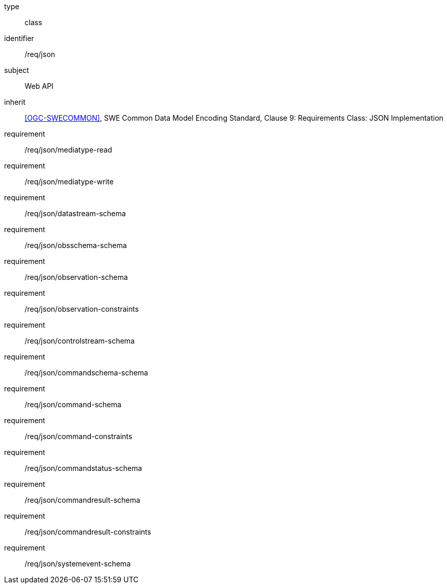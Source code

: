 [requirement,model=ogc]
====
[%metadata]
type:: class
identifier:: /req/json
subject:: Web API
inherit:: <<OGC-SWECOMMON>>, SWE Common Data Model Encoding Standard, Clause 9: Requirements Class: JSON Implementation
requirement:: /req/json/mediatype-read
requirement:: /req/json/mediatype-write
requirement:: /req/json/datastream-schema
requirement:: /req/json/obsschema-schema
requirement:: /req/json/observation-schema
requirement:: /req/json/observation-constraints
requirement:: /req/json/controlstream-schema
requirement:: /req/json/commandschema-schema
requirement:: /req/json/command-schema
requirement:: /req/json/command-constraints
requirement:: /req/json/commandstatus-schema
requirement:: /req/json/commandresult-schema
requirement:: /req/json/commandresult-constraints
requirement:: /req/json/systemevent-schema
====